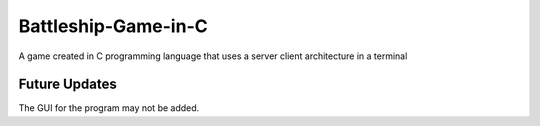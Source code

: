 ##############
Battleship-Game-in-C
##############

A game created in C programming language that uses a server client architecture in a terminal

**************
Future Updates
**************

The GUI for the program may not be added.